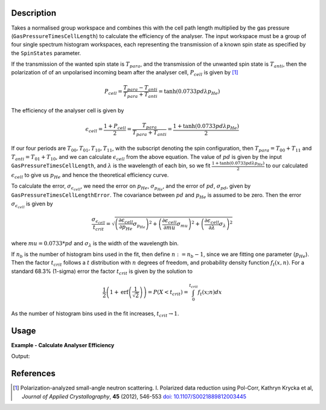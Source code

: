 .. algorithm::

.. summary::

.. relatedalgorithms::

.. properties::

Description
-----------

Takes a normalised group workspace and combines this with the cell path length multiplied by the gas pressure (``GasPressureTimesCellLength``)
to calculate the efficiency of the analyser. The input workspace must be a group of four single spectrum histogram workspaces, each
representing the transmission of a known spin state as specified by the ``SpinStates`` parameter.

If the transmission of the wanted spin state is :math:`T_{para}`, and the transmission of the unwanted spin state is :math:`T_{anti}`,
then the polarization of of an unpolarised incoming beam after the analyser cell, :math:`P_{cell}` is given by [#KRYCKA]_

.. math::
    P_{cell} = \frac{T_{para} - T_{anti}}{T_{para} + T_{anti}} = \tanh(0.0733 p d \lambda p_{He})

The efficiency of the analyser cell is given by

.. math::
    \epsilon_{cell} = \frac{1 + P_{cell}}{2} = \frac{T_{para}}{T_{para} + T_{anti}} = \frac{1 + \tanh(0.0733 p d \lambda p_{He})}{2}

If our four periods are :math:`T_{00}, T_{01}, T_{10}, T_{11}`, with the subscript denoting the spin configuration, then
:math:`T_{para} = T_{00} + T_{11}` and :math:`T_{anti} = T_{01} + T_{10}`, and we can calculate :math:`\epsilon_{cell}` from the above equation.
The value of :math:`pd` is given by the input ``GasPressureTimesCellLength``, and :math:`\lambda` is the wavelength of each bin, so we fit
:math:`\frac{1 + \tanh(0.0733 p d \lambda p_{He})}{2}` to our calculated :math:`\epsilon_{cell}` to give us :math:`p_{He}` and hence the
theoretical efficiency curve.

To calculate the error, :math:`\sigma_{\epsilon_{cell}}`, we need the error on :math:`p_{He}`, :math:`\sigma_{p_{He}}`, and
the error of :math:`pd`, :math:`\sigma_{pd}`, given by ``GasPressureTimesCellLengthError``. The covariance between :math:`pd` and :math:`p_{He}`
is assumed to be zero. Then the error :math:`\sigma_{\epsilon_{cell}}` is given by

.. math::
    \frac{\sigma_{\epsilon_{cell}}}{t_{crit}} = \sqrt{\left(\frac{\partial \epsilon_{cell}}{\partial p_{He}} \sigma_{p_{He}}\right)^2 + \left(\frac{\partial \epsilon_{cell}}{\partial mu}\sigma_{mu}\right)^2 + \left(\frac{\partial \epsilon_{cell}}{\partial \lambda}\sigma_{\lambda}\right)^2}

where :math:`mu = 0.0733 * pd` and :math:`\sigma_{\lambda}` is the width of the wavelength bin.

If :math:`n_b` is the number of histogram bins used in the fit, then define :math:`n := n_b-1`, since we are fitting one parameter (:math:`p_{He}`). Then the
factor :math:`t_{crit}` follows a :math:`t` distribution with :math:`n` degrees of freedom, and probability density function :math:`f_t(x,n)`.
For a standard 68.3% (1-sigma) error the factor :math:`t_{crit}` is given by the solution to

.. math::
	\frac{1}{2}\left(1 + \mathrm{erf}\left(\frac{1}{\sqrt{2}}\right)\right) = P(X < t_{crit} ) = \int_0^{t_{crit}} f_t(x; n) dx

As the number of histogram bins used in the fit increases, :math:`t_{crit} \rightarrow 1`.

Usage
-----

**Example - Calculate Analyser Efficiency**

.. testcode:: ExHeliumAnalyserEfficiencyCalc

    wsPara = CreateSampleWorkspace('Histogram', Function='User Defined', UserDefinedFunction='name=UserFunction,Formula=0.5*exp(-0.0733*12*x*(1-0.9))',XUnit='Wavelength', xMin='1',XMax='8', BinWidth='1', NumBanks='1', BankPixelWidth='1')
    wsPara1 = CloneWorkspace(wsPara)
    wsAnti = CreateSampleWorkspace('Histogram', Function='User Defined', UserDefinedFunction='name=UserFunction,Formula=0.5*exp(-0.0733*12*x*(1+0.9))',XUnit='Wavelength', xMin='1',XMax='8', BinWidth='1', NumBanks='1', BankPixelWidth='1')
    wsAnti1 = CloneWorkspace(wsAnti)

    grp = GroupWorkspaces([wsPara,wsAnti,wsPara1,wsAnti1])
    eff = HeliumAnalyserEfficiency(grp, SpinStates='11,01,00,10')

    print('Efficiency at ' + str(mtd['eff'].dataX(0)[0]) + ' Å = ' + str(mtd['eff'].dataY(0)[0]))
    print('Error in efficiency at ' + str(mtd['eff'].dataX(0)[0]) + ' Å = ' + str(mtd['eff'].dataE(0)[0]))

Output:

.. testoutput:: ExHeliumAnalyserEfficiencyCalc
    :options: +ELLIPSIS +NORMALIZE_WHITESPACE

    Efficiency at 1.0 Å = ...
    Error in efficiency at 1.0 Å = ...

References
----------

.. [#KRYCKA] Polarization-analyzed small-angle neutron scattering. I. Polarized data reduction using Pol-Corr, Kathryn Krycka et al, *Journal of Applied Crystallography*, **45** (2012), 546-553
             `doi: 10.1107/S0021889812003445 <https://doi.org/10.1107/S0021889812003445>`_


.. categories::

.. sourcelink::